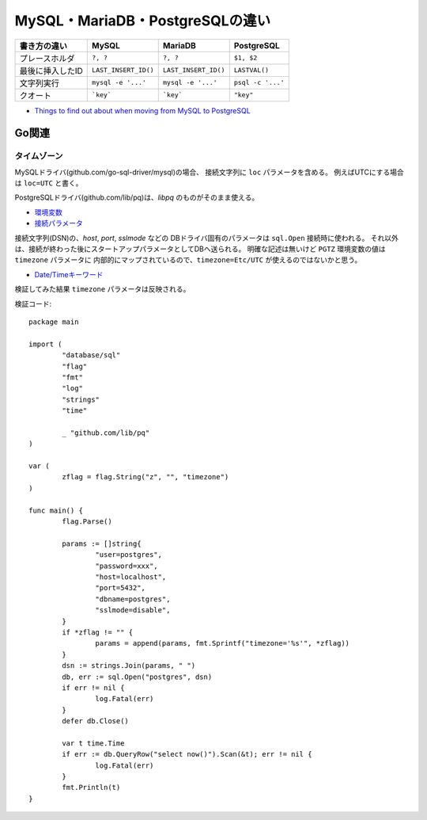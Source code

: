 ================================
MySQL・MariaDB・PostgreSQLの違い
================================

================ ==================== ==================== =================
書き方の違い     MySQL                MariaDB              PostgreSQL
================ ==================== ==================== =================
プレースホルダ   ``?, ?``             ``?, ?``             ``$1, $2``
最後に挿入したID ``LAST_INSERT_ID()`` ``LAST_INSERT_ID()`` ``LASTVAL()``
文字列実行       ``mysql -e '...'``   ``mysql -e '...'``   ``psql -c '...'``
クオート         ```key```            ```key```            ``"key"``
================ ==================== ==================== =================

* `Things to find out about when moving from MySQL to PostgreSQL <https://wiki.postgresql.org/wiki/Things_to_find_out_about_when_moving_from_MySQL_to_PostgreSQL>`_

Go関連
======

タイムゾーン
------------

MySQLドライバ(github.com/go-sql-driver/mysql)の場合、
接続文字列に ``loc`` パラメータを含める。
例えばUTCにする場合は ``loc=UTC`` と書く。

PostgreSQLドライバ(github.com/lib/pq)は、*libpq* のものがそのまま使える。

* `環境変数 <https://www.postgresql.org/docs/current/static/libpq-envars.html>`_
* `接続パラメータ <https://www.postgresql.org/docs/current/static/libpq-connect.html#LIBPQ-PARAMKEYWORDS>`_

接続文字列(DSN)の、*host*, *port*, *sslmode* などの
DBドライバ固有のパラメータは ``sql.Open`` 接続時に使われる。
それ以外は、接続が終わった後にスタートアップパラメータとしてDBへ送られる。
明確な記述は無いけど ``PGTZ`` 環境変数の値は ``timezone`` パラメータに
内部的にマップされているので、``timezone=Etc/UTC`` が使えるのではないかと思う。

* `Date/Timeキーワード <https://www.postgresql.org/docs/current/static/datetime-keywords.html>`_

検証してみた結果 ``timezone`` パラメータは反映される。

.. code-block:: go

検証コード::

	package main
	
	import (
		"database/sql"
		"flag"
		"fmt"
		"log"
		"strings"
		"time"
	
		_ "github.com/lib/pq"
	)
	
	var (
		zflag = flag.String("z", "", "timezone")
	)
	
	func main() {
		flag.Parse()
	
		params := []string{
			"user=postgres",
			"password=xxx",
			"host=localhost",
			"port=5432",
			"dbname=postgres",
			"sslmode=disable",
		}
		if *zflag != "" {
			params = append(params, fmt.Sprintf("timezone='%s'", *zflag))
		}
		dsn := strings.Join(params, " ")
		db, err := sql.Open("postgres", dsn)
		if err != nil {
			log.Fatal(err)
		}
		defer db.Close()
	
		var t time.Time
		if err := db.QueryRow("select now()").Scan(&t); err != nil {
			log.Fatal(err)
		}
		fmt.Println(t)
	}
